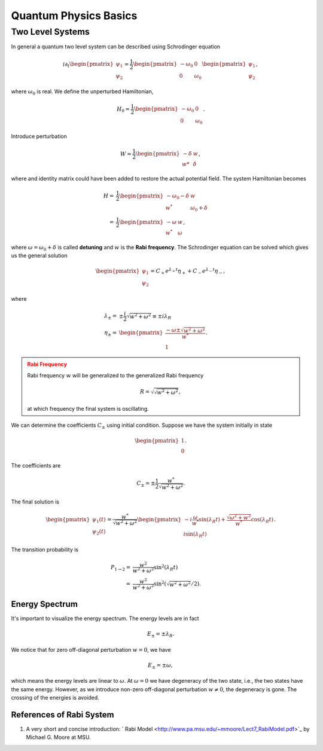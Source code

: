 Quantum Physics Basics
=========================



Two Level Systems
------------------


In general a quantum two level system can be described using Schrodinger equation

.. math::
   i\partial_t \begin{pmatrix}
   \psi_1\\
   \psi_2
   \end{pmatrix}= \frac{1}{2}
   \begin{pmatrix}
   -\omega_0 & 0 \\
   0 & \omega_0
   \end{pmatrix}
   \begin{pmatrix}
   \psi_1\\
   \psi_2
   \end{pmatrix},

where :math:`\omega_0` is real. We define the unperturbed Hamiltonian,

.. math::
   H_0 = \frac{1}{2}\begin{pmatrix}
   -\omega_0 & 0 \\
   0 & \omega_0
   \end{pmatrix}.

Introduce perturbation

.. math::
   W = \frac{1}{2}\begin{pmatrix}
   -\delta & w \\
   w* & \delta
   \end{pmatrix},

where and identity matrix could have been added to restore the actual potential field. The system Hamiltonian becomes

.. math::
   H =& \frac{1}{2}\begin{pmatrix}
   -\omega_0 - \delta & w \\
   w^* & \omega_0 +\delta
   \end{pmatrix} \\
   =& \frac{1}{2}\begin{pmatrix}
   -\omega & w \\
   w^* & \omega
   \end{pmatrix},

where :math:`\omega = \omega_0 +\delta` is called **detuning** and :math:`w` is the **Rabi frequency**. The Schrodinger equation can be solved which gives us the general solution

.. math::
   \begin{pmatrix}
   \psi_1 \\
   \psi_2
   \end{pmatrix} = C_+ e^{\lambda_+ t}\eta_+ + C_- e^{\lambda_- t} \eta_-,

where

.. math::
   \lambda_\pm =& \pm \frac{i}{2}\sqrt{w^2+\omega^2} \equiv \pm i \lambda_R\\
   \eta_\pm =& \begin{pmatrix}
   \frac{-\omega \pm \sqrt{w^2+\omega^2}}{w^*} \\
   1
   \end{pmatrix}.

.. admonition:: Rabi Frequency
   :class: warning

   Rabi frequency :math:`w` will be generalized to the generalized Rabi frequency

   .. math::
      R=\sqrt{\sqrt{w^2+\omega^2}},

   at which frequency the final system is oscillating.

We can determine the coefficients :math:`C_\pm` using initial condition. Suppose we have the system initially in state

.. math::
   \begin{pmatrix}
   1\\
   0
   \end{pmatrix}.

The coefficients are

.. math::
   C_\pm = \pm \frac{1}{2} \frac{w^*}{\sqrt{w^2+\omega^2}}.

The final solution is

.. math::
   \begin{pmatrix}
   \psi_1(t) \\
   \psi_2(t)
   \end{pmatrix} = \frac{w^*}{\sqrt{w^2+\omega^2}} \begin{pmatrix}
   -i\frac{\omega}{w^*} \sin(\lambda_R t) + \frac{\sqrt{\omega^2+w^2}}{w^*} \cos(\lambda_R t)\\
   i \sin(\lambda_R t)
   \end{pmatrix}.

The transition probability is

.. math::
   P_{1\to 2} =& \frac{w^2}{w^2+\omega^2} \sin^2(\lambda_R t)\\
   =&  \frac{w^2}{w^2+\omega^2} \sin^2 \left(\sqrt{w^2+\omega^2}/2 \right).


Energy Spectrum
~~~~~~~~~~~~~~~~~~


It's important to visualize the energy spectrum. The energy levels are in fact

.. math::
   E_\pm = \pm \lambda_R.

We notice that for zero off-diagonal perturbation :math:`w=0`, we have

.. math::
   E_\pm = \pm \omega,

which means the energy levels are linear to :math:`\omega`. At :math:`\omega=0` we have degeneracy of the two state, i.e., the two states have the same energy. However, as we introduce non-zero off-diagonal perturbation :math:`w\neq 0`, the degeneracy is gone. The crossing of the energies is avoided.



References of Rabi System
~~~~~~~~~~~~~~~~~~~~~~~~~~~~~

1. A very short and concise introduction: ` Rabi Model <http://www.pa.msu.edu/~mmoore/Lect7_RabiModel.pdf>`_ by Michael G. Moore at MSU.
